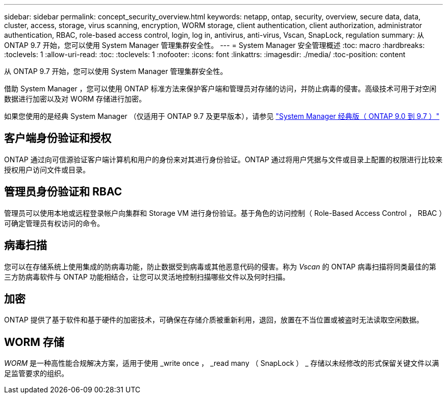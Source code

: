 ---
sidebar: sidebar 
permalink: concept_security_overview.html 
keywords: netapp, ontap, security, overview, secure data, data, cluster, access, storage, virus scanning, encryption, WORM storage, client authentication, client authorization, administrator authentication, RBAC, role-based access control, login, log in, antivirus, anti-virus, Vscan, SnapLock, regulation 
summary: 从 ONTAP 9.7 开始，您可以使用 System Manager 管理集群安全性。 
---
= System Manager 安全管理概述
:toc: macro
:hardbreaks:
:toclevels: 1
:allow-uri-read: 
:toc: 
:toclevels: 1
:nofooter: 
:icons: font
:linkattrs: 
:imagesdir: ./media/
:toc-position: content


[role="lead"]
从 ONTAP 9.7 开始，您可以使用 System Manager 管理集群安全性。

借助 System Manager ，您可以使用 ONTAP 标准方法来保护客户端和管理员对存储的访问，并防止病毒的侵害。高级技术可用于对空闲数据进行加密以及对 WORM 存储进行加密。

如果您使用的是经典 System Manager （仅适用于 ONTAP 9.7 及更早版本），请参见  https://docs.netapp.com/us-en/ontap-sm-classic/index.html["System Manager 经典版（ ONTAP 9.0 到 9.7 ）"^]



== 客户端身份验证和授权

ONTAP 通过向可信源验证客户端计算机和用户的身份来对其进行身份验证。ONTAP 通过将用户凭据与文件或目录上配置的权限进行比较来授权用户访问文件或目录。



== 管理员身份验证和 RBAC

管理员可以使用本地或远程登录帐户向集群和 Storage VM 进行身份验证。基于角色的访问控制（ Role-Based Access Control ， RBAC ）可确定管理员有权访问的命令。



== 病毒扫描

您可以在存储系统上使用集成的防病毒功能，防止数据受到病毒或其他恶意代码的侵害。称为 _Vscan_ 的 ONTAP 病毒扫描将同类最佳的第三方防病毒软件与 ONTAP 功能相结合，让您可以灵活地控制扫描哪些文件以及何时扫描。



== 加密

ONTAP 提供了基于软件和基于硬件的加密技术，可确保在存储介质被重新利用，退回，放置在不当位置或被盗时无法读取空闲数据。



== WORM 存储

_WORM_ 是一种高性能合规解决方案，适用于使用 _write once ， _read many （ SnapLock ） _ 存储以未经修改的形式保留关键文件以满足监管要求的组织。
